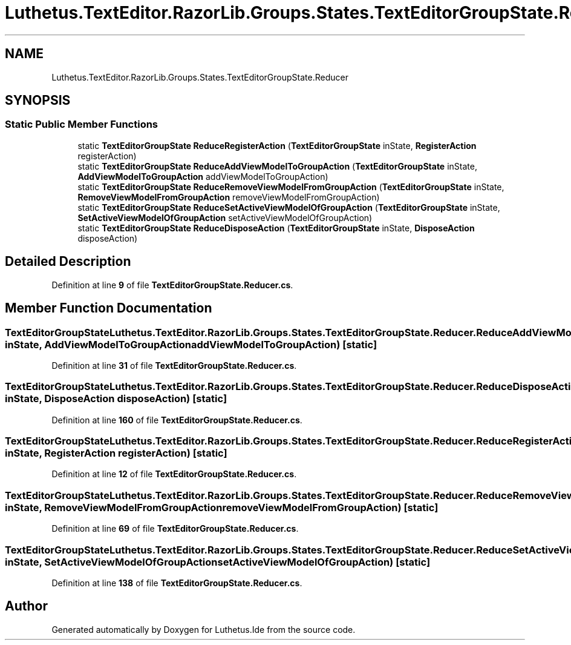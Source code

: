 .TH "Luthetus.TextEditor.RazorLib.Groups.States.TextEditorGroupState.Reducer" 3 "Version 1.0.0" "Luthetus.Ide" \" -*- nroff -*-
.ad l
.nh
.SH NAME
Luthetus.TextEditor.RazorLib.Groups.States.TextEditorGroupState.Reducer
.SH SYNOPSIS
.br
.PP
.SS "Static Public Member Functions"

.in +1c
.ti -1c
.RI "static \fBTextEditorGroupState\fP \fBReduceRegisterAction\fP (\fBTextEditorGroupState\fP inState, \fBRegisterAction\fP registerAction)"
.br
.ti -1c
.RI "static \fBTextEditorGroupState\fP \fBReduceAddViewModelToGroupAction\fP (\fBTextEditorGroupState\fP inState, \fBAddViewModelToGroupAction\fP addViewModelToGroupAction)"
.br
.ti -1c
.RI "static \fBTextEditorGroupState\fP \fBReduceRemoveViewModelFromGroupAction\fP (\fBTextEditorGroupState\fP inState, \fBRemoveViewModelFromGroupAction\fP removeViewModelFromGroupAction)"
.br
.ti -1c
.RI "static \fBTextEditorGroupState\fP \fBReduceSetActiveViewModelOfGroupAction\fP (\fBTextEditorGroupState\fP inState, \fBSetActiveViewModelOfGroupAction\fP setActiveViewModelOfGroupAction)"
.br
.ti -1c
.RI "static \fBTextEditorGroupState\fP \fBReduceDisposeAction\fP (\fBTextEditorGroupState\fP inState, \fBDisposeAction\fP disposeAction)"
.br
.in -1c
.SH "Detailed Description"
.PP 
Definition at line \fB9\fP of file \fBTextEditorGroupState\&.Reducer\&.cs\fP\&.
.SH "Member Function Documentation"
.PP 
.SS "\fBTextEditorGroupState\fP Luthetus\&.TextEditor\&.RazorLib\&.Groups\&.States\&.TextEditorGroupState\&.Reducer\&.ReduceAddViewModelToGroupAction (\fBTextEditorGroupState\fP inState, \fBAddViewModelToGroupAction\fP addViewModelToGroupAction)\fR [static]\fP"

.PP
Definition at line \fB31\fP of file \fBTextEditorGroupState\&.Reducer\&.cs\fP\&.
.SS "\fBTextEditorGroupState\fP Luthetus\&.TextEditor\&.RazorLib\&.Groups\&.States\&.TextEditorGroupState\&.Reducer\&.ReduceDisposeAction (\fBTextEditorGroupState\fP inState, \fBDisposeAction\fP disposeAction)\fR [static]\fP"

.PP
Definition at line \fB160\fP of file \fBTextEditorGroupState\&.Reducer\&.cs\fP\&.
.SS "\fBTextEditorGroupState\fP Luthetus\&.TextEditor\&.RazorLib\&.Groups\&.States\&.TextEditorGroupState\&.Reducer\&.ReduceRegisterAction (\fBTextEditorGroupState\fP inState, \fBRegisterAction\fP registerAction)\fR [static]\fP"

.PP
Definition at line \fB12\fP of file \fBTextEditorGroupState\&.Reducer\&.cs\fP\&.
.SS "\fBTextEditorGroupState\fP Luthetus\&.TextEditor\&.RazorLib\&.Groups\&.States\&.TextEditorGroupState\&.Reducer\&.ReduceRemoveViewModelFromGroupAction (\fBTextEditorGroupState\fP inState, \fBRemoveViewModelFromGroupAction\fP removeViewModelFromGroupAction)\fR [static]\fP"

.PP
Definition at line \fB69\fP of file \fBTextEditorGroupState\&.Reducer\&.cs\fP\&.
.SS "\fBTextEditorGroupState\fP Luthetus\&.TextEditor\&.RazorLib\&.Groups\&.States\&.TextEditorGroupState\&.Reducer\&.ReduceSetActiveViewModelOfGroupAction (\fBTextEditorGroupState\fP inState, \fBSetActiveViewModelOfGroupAction\fP setActiveViewModelOfGroupAction)\fR [static]\fP"

.PP
Definition at line \fB138\fP of file \fBTextEditorGroupState\&.Reducer\&.cs\fP\&.

.SH "Author"
.PP 
Generated automatically by Doxygen for Luthetus\&.Ide from the source code\&.
